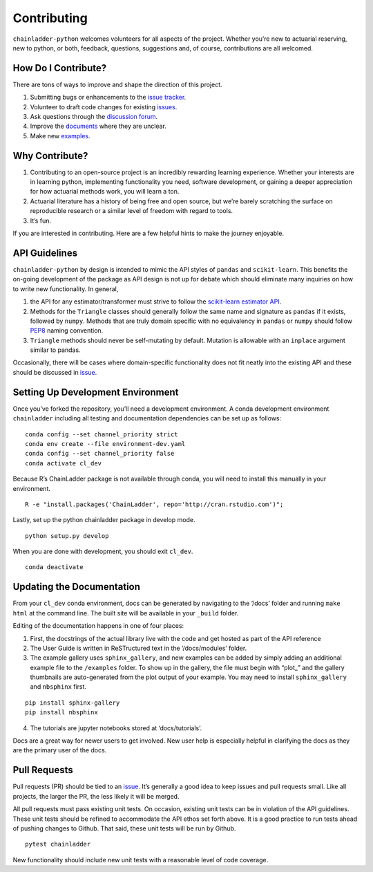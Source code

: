 .. _contributing:


Contributing
============

``chainladder-python`` welcomes volunteers for all aspects of the
project. Whether you’re new to actuarial reserving, new to python, or
both, feedback, questions, suggestions and, of course, contributions are
all welcomed.

How Do I Contribute?
~~~~~~~~~~~~~~~~~~~~

There are tons of ways to improve and shape the direction of this
project.

1. Submitting bugs or enhancements to the `issue
   tracker <https://github.com/casact/chainladder-python/issues>`__.
2. Volunteer to draft code changes for existing
   `issues <https://github.com/casact/chainladder-python/issues>`__.
3. Ask questions through the `discussion forum <https://github.com/casact/chainladder-python/discussions>`__.
4. Improve the `documents <https://chainladder-python.readthedocs.io/en/latest/>`__
   where they are unclear.
5. Make new `examples <https://chainladder-python.readthedocs.io/en/latest/auto_examples/index.html>`__.

Why Contribute?
~~~~~~~~~~~~~~~

1. Contributing to an open-source project is an incredibly rewarding
   learning experience. Whether your interests are in learning python,
   implementing functionality you need, software development, or gaining
   a deeper appreciation for how actuarial methods work, you will learn
   a ton.
2. Actuarial literature has a history of being free and open source, but
   we’re barely scratching the surface on reproducible research or a
   similar level of freedom with regard to tools.
3. It’s fun.

If you are interested in contributing. Here are a few helpful hints to
make the journey enjoyable.

API Guidelines
~~~~~~~~~~~~~~

``chainladder-python`` by design is intended to mimic the API styles of
``pandas`` and ``scikit-learn``. This benefits the on-going development
of the package as API design is not up for debate which should eliminate
many inquiries on how to write new functionality. In general,

1. the API for any estimator/transformer must strive to follow the
   `scikit-learn estimator
   API <https://scikit-learn.org/stable/developers/develop.html>`__.
2. Methods for the ``Triangle`` classes should generally follow the same
   name and signature as ``pandas`` if it exists, followed by ``numpy``.
   Methods that are truly domain specific with no equivalency in
   ``pandas`` or ``numpy`` should follow
   `PEP8 <https://www.python.org/dev/peps/pep-0008/#method-names-and-instance-variables>`__
   naming convention.
3. ``Triangle`` methods should never be self-mutating by default.
   Mutation is allowable with an ``inplace`` argument similar to pandas.

Occasionally, there will be cases where domain-specific functionality
does not fit neatly into the existing API and these should be discussed
in `issue <https://github.com/casact/chainladder-python/issues>`__.

Setting Up Development Environment
~~~~~~~~~~~~~~~~~~~~~~~~~~~~~~~~~~

Once you’ve forked the repository, you’ll need a development
environment. A conda development environment ``chainladder`` including
all testing and documentation dependencies can be set up as follows:

::

   conda config --set channel_priority strict
   conda env create --file environment-dev.yaml
   conda config --set channel_priority false
   conda activate cl_dev

Because R’s ChainLadder package is not available through conda, you will
need to install this manually in your environment.

::

   R -e "install.packages('ChainLadder', repo='http://cran.rstudio.com')";

Lastly, set up the python chainladder package in develop mode.

::

   python setup.py develop

When you are done with development, you should exit ``cl_dev``.

::

   conda deactivate

Updating the Documentation
~~~~~~~~~~~~~~~~~~~~~~~~~~

From your ``cl_dev`` conda environment, docs can be generated by navigating
to the ‘/docs’ folder and running ``make html`` at the command line. The
built site will be available in your ``_build`` folder.

Editing of the documentation happens in one of four places:

1. First, the docstrings of the actual library live with the code and
   get hosted as part of the API reference

2. The User Guide is written in ReSTructured text in the ‘/docs/modules’
   folder.

3. The example gallery uses ``sphinx_gallery``, and new examples can be
   added by simply adding an additional example file to the
   ``/examples`` folder. To show up in the gallery, the file must
   begin with “plot\_” and the gallery thumbnails are auto-generated
   from the plot output of your example. You may need to install ``sphinx_gallery``
   and ``nbsphinx`` first.

::

   pip install sphinx-gallery
   pip install nbsphinx

4. The tutorials are jupyter notebooks stored at ‘docs/tutorials’.

Docs are a great way for newer users to get involved. New user help is
especially helpful in clarifying the docs as they are the primary user
of the docs.

Pull Requests
~~~~~~~~~~~~~

Pull requests (PR) should be tied to an
`issue <https://github.com/casact/chainladder-python/issues>`__. It’s
generally a good idea to keep issues and pull requests small. Like all
projects, the larger the PR, the less likely it will be merged.

All pull requests must pass existing unit tests. On occasion, existing
unit tests can be in violation of the API guidelines. These unit tests
should be refined to accommodate the API ethos set forth above. It is a
good practice to run tests ahead of pushing changes to Github. That
said, these unit tests will be run by Github.

::

   pytest chainladder

New functionality should include new unit tests with a reasonable level
of code coverage.
